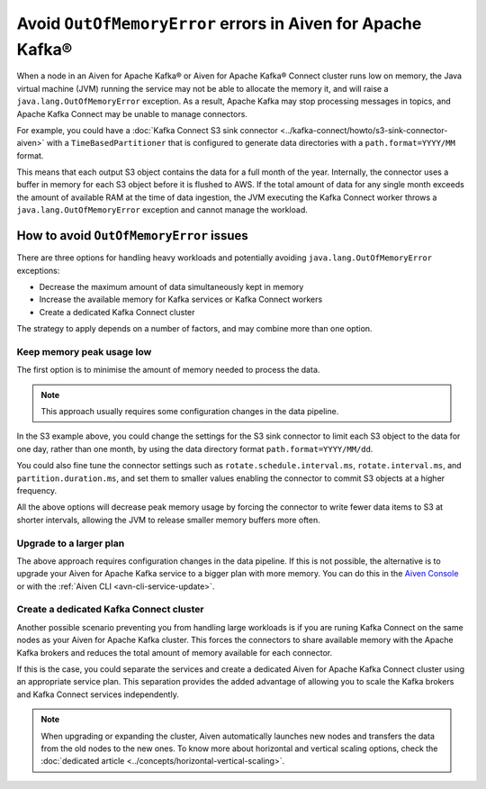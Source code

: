 Avoid ``OutOfMemoryError`` errors in Aiven for Apache Kafka®
============================================================

When a node in an Aiven for Apache Kafka® or Aiven for Apache Kafka® Connect cluster runs low on memory, the Java virtual machine (JVM) running the service may not be able to allocate the memory it, and will raise a ``java.lang.OutOfMemoryError`` exception.
As a result, Apache Kafka may stop processing messages in topics, and Apache Kafka Connect may be unable to manage connectors.

For example, you could have a :doc:`Kafka Connect S3 sink connector <../kafka-connect/howto/s3-sink-connector-aiven>` with a ``TimeBasedPartitioner`` that is configured to generate data directories with a ``path.format=YYYY/MM`` format.

This means that each output S3 object contains the data for a full month of the year. Internally, the connector uses a buffer in memory for each S3 object before it is flushed to AWS. If the total amount of data for any single month exceeds the amount of available RAM at the time of data ingestion, the JVM executing the Kafka Connect worker throws a ``java.lang.OutOfMemoryError`` exception and cannot manage the workload.

How to avoid ``OutOfMemoryError`` issues
----------------------------------------

There are three options for handling heavy workloads and potentially avoiding ``java.lang.OutOfMemoryError`` exceptions:

* Decrease the maximum amount of data simultaneously kept in memory
* Increase the available memory for Kafka services or Kafka Connect workers
* Create a dedicated Kafka Connect cluster

The strategy to apply depends on a number of factors, and may combine more than one option.

Keep memory peak usage low
~~~~~~~~~~~~~~~~~~~~~~~~~~

The first option is to minimise the amount of memory needed to process the data.

.. Note::

    This approach usually requires some configuration changes in the data pipeline.

In the S3 example above, you could change the settings for the S3 sink connector to limit each S3 object to the data for one day, rather than one month, by using the data directory format ``path.format=YYYY/MM/dd``.

You could also fine tune the connector settings such as ``rotate.schedule.interval.ms``, ``rotate.interval.ms``, and ``partition.duration.ms``, and set them to smaller values enabling the connector to commit S3 objects at a higher frequency. 

All the above options will decrease peak memory usage by forcing the connector to write fewer data items to S3 at shorter intervals, allowing the JVM to release smaller memory buffers more often.

Upgrade to a larger plan
~~~~~~~~~~~~~~~~~~~~~~~~

The above approach requires configuration changes in the data pipeline. If this is not possible, the alternative is to upgrade your Aiven for Apache Kafka service to a bigger plan with more memory. You can do this in the `Aiven Console <https://console.aiven.io/>`_ or with the :ref:`Aiven CLI <avn-cli-service-update>`.

Create a dedicated Kafka Connect cluster
~~~~~~~~~~~~~~~~~~~~~~~~~~~~~~~~~~~~~~~~

Another possible scenario preventing you from handling large workloads is if you are runing Kafka Connect on the same nodes as your Aiven for Apache Kafka cluster. This forces the connectors to share available memory with the Apache Kafka brokers and reduces the total amount of memory available for each connector.

If this is the case, you could separate the services and create a dedicated Aiven for Apache Kafka Connect cluster using an appropriate service plan. This separation provides the added advantage of allowing you to scale the Kafka brokers and Kafka Connect services independently.

.. Note::

    When upgrading or expanding the cluster, Aiven automatically launches new nodes and transfers the data from the old nodes to the new ones. To know more about horizontal and vertical scaling options, check the :doc:`dedicated article <../concepts/horizontal-vertical-scaling>`.
